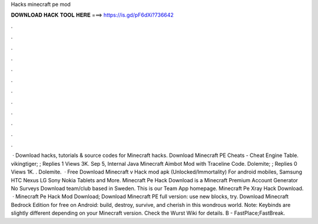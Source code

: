 Hacks minecraft pe mod

𝐃𝐎𝐖𝐍𝐋𝐎𝐀𝐃 𝐇𝐀𝐂𝐊 𝐓𝐎𝐎𝐋 𝐇𝐄𝐑𝐄 ===> https://is.gd/pF6dXi?736642

.

.

.

.

.

.

.

.

.

.

.

.

 · Download hacks, tutorials & source codes for Minecraft hacks. Download Minecraft PE Cheats - Cheat Engine Table. vikingtiger; ; Replies 1 Views 3K. Sep 5, Internal Java Minecraft Aimbot Mod with Traceline Code. Dolemite; ; Replies 0 Views 1K. . Dolemite.  · Free Download Minecraft v Hack mod apk (Unlocked/Immortality) For android mobiles, Samsung HTC Nexus LG Sony Nokia Tablets and More. Minecraft Pe Hack Download is a Minecraft Premium Account Generator No Surveys Download team/club based in Sweden. This is our Team App homepage. Minecraft Pe Xray Hack Download.  · Minecraft Pe Hack Mod Download; Download Minecraft PE full version: use new blocks, try. Download Minecraft Bedrock Edition for free on Android: build, destroy, survive, and cherish in this wondrous world. Note: Keybinds are slightly different depending on your Minecraft version. Check the Wurst Wiki for details. B - FastPlace;FastBreak.